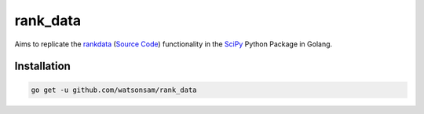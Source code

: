 =========
rank_data
=========

Aims to replicate the `rankdata <https://docs.scipy.org/doc/scipy/reference/generated/scipy.stats.rankdata.html>`_ (`Source Code <https://github.com/scipy/scipy/blob/v1.10.1/scipy/stats/_stats_py.py#L9392-L9536>`_) functionality in the `SciPy <https://github.com/scipy/scipy/tree/main>`_ Python Package in Golang.

Installation
------------
..  code-block:: shell
    
    go get -u github.com/watsonsam/rank_data